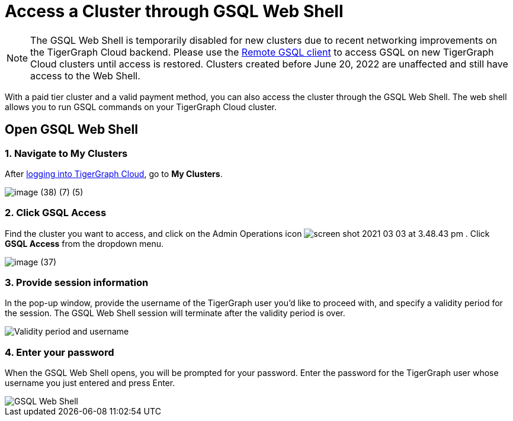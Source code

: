 = Access a Cluster through GSQL Web Shell

[NOTE]
====
The GSQL Web Shell is temporarily disabled for new clusters due to recent networking improvements on the TigerGraph Cloud backend.
Please use the xref:tigergraph-server:gsql-shell:using-a-remote-gsql-client.adoc[Remote GSQL client] to access GSQL on new TigerGraph Cloud clusters until access is restored.
Clusters created before June 20, 2022 are unaffected and still have access to the Web Shell.
====

With a paid tier cluster and a valid payment method, you can also access the cluster through the GSQL Web Shell. The web shell allows you to run GSQL commands on your TigerGraph Cloud cluster.

== Open GSQL Web Shell

=== 1. Navigate to My Clusters

After https://tgcloud.io/[logging into TigerGraph Cloud], go to *My Clusters*.

image::image (38) (7) (5).png[]

=== 2. Click GSQL Access

Find the cluster you want to access, and click on the Admin Operations icon image:screen-shot-2021-03-03-at-3.48.43-pm.png[] . Click *GSQL Access* from the dropdown menu.

image::image (37).png[]

=== 3. Provide session information

In the pop-up window, provide the username of the TigerGraph user you'd like to proceed with, and specify a validity period for the session. The GSQL Web Shell session will terminate after the validity period is over.

image::image (23).png[Validity period and username]

=== 4. Enter your password

When the GSQL Web Shell opens, you will be prompted for your password. Enter the password for the TigerGraph user whose username you just entered and press Enter.


image::image (41).png[GSQL Web Shell]
